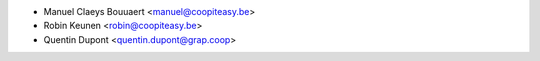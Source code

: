 * Manuel Claeys Bouuaert <manuel@coopiteasy.be>
* Robin Keunen <robin@coopiteasy.be>
* Quentin Dupont <quentin.dupont@grap.coop>
